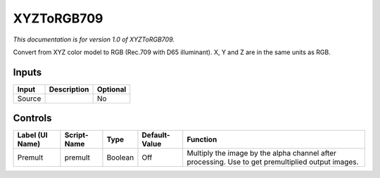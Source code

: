 .. _net.sf.openfx.XYZToRGB709:

XYZToRGB709
===========

.. figure:: net.sf.openfx.XYZToRGB709.png
   :alt: 

*This documentation is for version 1.0 of XYZToRGB709.*

Convert from XYZ color model to RGB (Rec.709 with D65 illuminant). X, Y and Z are in the same units as RGB.

Inputs
------

+----------+---------------+------------+
| Input    | Description   | Optional   |
+==========+===============+============+
| Source   |               | No         |
+----------+---------------+------------+

Controls
--------

+-------------------+---------------+-----------+-----------------+-----------------------------------------------------------------------------------------------------+
| Label (UI Name)   | Script-Name   | Type      | Default-Value   | Function                                                                                            |
+===================+===============+===========+=================+=====================================================================================================+
| Premult           | premult       | Boolean   | Off             | Multiply the image by the alpha channel after processing. Use to get premultiplied output images.   |
+-------------------+---------------+-----------+-----------------+-----------------------------------------------------------------------------------------------------+
